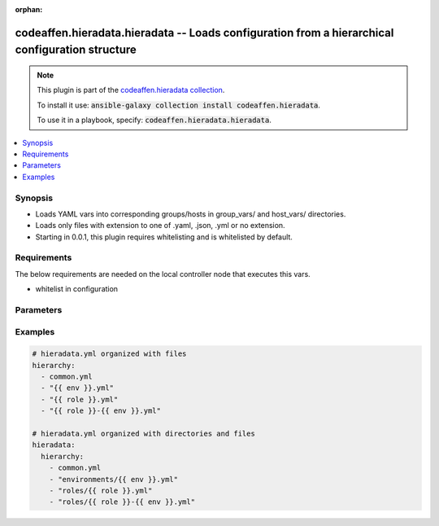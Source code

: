 .. Document meta

:orphan:

.. Anchors

.. _ansible_collections.codeaffen.hieradata.hieradata_vars:

.. Anchors: short name for ansible.builtin

.. Anchors: aliases



.. Title

codeaffen.hieradata.hieradata -- Loads configuration from a hierarchical configuration structure
++++++++++++++++++++++++++++++++++++++++++++++++++++++++++++++++++++++++++++++++++++++++++++++++

.. Collection note

.. note::
    This plugin is part of the `codeaffen.hieradata collection <https://galaxy.ansible.com/codeaffen/hieradata>`_.

    To install it use: :code:`ansible-galaxy collection install codeaffen.hieradata`.

    To use it in a playbook, specify: :code:`codeaffen.hieradata.hieradata`.

.. version_added

.. versionadded:: 0.0.1 of codeaffen.hieradata

.. contents::
   :local:
   :depth: 1

.. Deprecated


Synopsis
--------

.. Description

- Loads YAML vars into corresponding groups/hosts in group_vars/ and host_vars/ directories.
- Loads only files with extension to one of .yaml, .json, .yml or no extension.
- Starting in 0.0.1, this plugin requires whitelisting and is whitelisted by default.


.. Aliases


.. Requirements

Requirements
------------
The below requirements are needed on the local controller node that executes this vars.

- whitelist in configuration


.. Options

Parameters
----------

.. raw:: html

    <table  border=0 cellpadding=0 class="documentation-table">
        <tr>
            <th colspan="1">Parameter</th>
            <th>Choices/<font color="blue">Defaults</font></th>
                            <th>Configuration</th>
                        <th width="100%">Comments</th>
        </tr>
                    <tr>
                                                                <td colspan="1">
                    <div class="ansibleOptionAnchor" id="parameter-_valid_extensions"></div>
                    <b>_valid_extensions</b>
                    <a class="ansibleOptionLink" href="#parameter-_valid_extensions" title="Permalink to this option"></a>
                    <div style="font-size: small">
                        <span style="color: purple">list</span>
                         / <span style="color: purple">elements=string</span>                                            </div>
                                                        </td>
                                <td>
                                                                                                                                                                    <b>Default:</b><br/><div style="color: blue">[".yml", ".yaml", ".json"]</div>
                                    </td>
                                                    <td>
                                                    <div> ini entries:
                                                                    <p>
                                        [yaml_valid_extensions]<br>defaults = ['.yml', '.yaml', '.json']
                                                                                                                    </p>
                                                            </div>
                                                                            <div>
                                env:ANSIBLE_YAML_FILENAME_EXT
                                                                                            </div>
                                                                    </td>
                                                <td>
                                            <div>Check all of these extensions when looking for &#x27;variable&#x27; files which should be YAML or JSON or vaulted versions of these.</div>
                                            <div>This affects vars_files, include_vars, inventory and vars plugins among others.</div>
                                                        </td>
            </tr>
                                <tr>
                                                                <td colspan="1">
                    <div class="ansibleOptionAnchor" id="parameter-hiera_basedir"></div>
                    <b>hiera_basedir</b>
                    <a class="ansibleOptionLink" href="#parameter-hiera_basedir" title="Permalink to this option"></a>
                    <div style="font-size: small">
                        <span style="color: purple">string</span>
                                                                    </div>
                                                        </td>
                                <td>
                                                                                                                                                                    <b>Default:</b><br/><div style="color: blue">"hieradata"</div>
                                    </td>
                                                    <td>
                                                    <div> ini entries:
                                                                    <p>
                                        [hieradata]<br>basedir = hieradata
                                                                                                                    </p>
                                                            </div>
                                                                            <div>
                                env:HIERADATA_BASE_DIR
                                                                                            </div>
                                                                    </td>
                                                <td>
                                            <div>The base directory where the hierarchy has to be placed in.</div>
                                                        </td>
            </tr>
                                <tr>
                                                                <td colspan="1">
                    <div class="ansibleOptionAnchor" id="parameter-hiera_config"></div>
                    <b>hiera_config</b>
                    <a class="ansibleOptionLink" href="#parameter-hiera_config" title="Permalink to this option"></a>
                    <div style="font-size: small">
                        <span style="color: purple">string</span>
                                                                    </div>
                                                        </td>
                                <td>
                                                                                                                                                                    <b>Default:</b><br/><div style="color: blue">"hieradata.yml"</div>
                                    </td>
                                                    <td>
                                                    <div> ini entries:
                                                                    <p>
                                        [hieradata]<br>config = hieradata.yml
                                                                                                                    </p>
                                                            </div>
                                                                            <div>
                                env:HIERADATA_CONFIG_FILE
                                                                                            </div>
                                                                    </td>
                                                <td>
                                            <div>Name of hieradata configuration file.</div>
                                                        </td>
            </tr>
                                <tr>
                                                                <td colspan="1">
                    <div class="ansibleOptionAnchor" id="parameter-stage"></div>
                    <b>stage</b>
                    <a class="ansibleOptionLink" href="#parameter-stage" title="Permalink to this option"></a>
                    <div style="font-size: small">
                        <span style="color: purple">string</span>
                                                                    </div>
                                          <div style="font-style: italic; font-size: small; color: darkgreen">
                        added in 2.10 of ansible.builtin
                      </div>
                                                        </td>
                                <td>
                                                                                                                            <ul style="margin: 0; padding: 0"><b>Choices:</b>
                                                                                                                                                                <li>all</li>
                                                                                                                                                                                                <li>task</li>
                                                                                                                                                                                                <li>inventory</li>
                                                                                    </ul>
                                                                            </td>
                                                    <td>
                                                    <div> ini entries:
                                                                    <p>
                                        [vars_host_group_vars]<br>stage = None
                                                                                                                    </p>
                                                            </div>
                                                                            <div>
                                env:ANSIBLE_VARS_PLUGIN_STAGE
                                                                                            </div>
                                                                    </td>
                                                <td>
                                            <div>Control when this vars plugin may be executed.</div>
                                            <div>Setting this option to <code>all</code> will run the vars plugin after importing inventory and whenever it is demanded by a task.</div>
                                            <div>Setting this option to <code>task</code> will only run the vars plugin whenever it is demanded by a task.</div>
                                            <div>Setting this option to <code>inventory</code> will only run the vars plugin after parsing inventory.</div>
                                            <div>If this option is omitted, the global <em>RUN_VARS_PLUGINS</em> configuration is used to determine when to execute the vars plugin.</div>
                                                        </td>
            </tr>
                        </table>
    <br/>

.. Notes


.. Seealso


.. Examples

Examples
--------

.. code-block:: yaml+jinja

    
    # hieradata.yml organized with files
    hierarchy:
      - common.yml
      - "{{ env }}.yml"
      - "{{ role }}.yml"
      - "{{ role }}-{{ env }}.yml"

    # hieradata.yml organized with directories and files
    hieradata:
      hierarchy:
        - common.yml
        - "environments/{{ env }}.yml"
        - "roles/{{ role }}.yml"
        - "roles/{{ role }}-{{ env }}.yml"




.. Facts


.. Return values


..  Status (Presently only deprecated)


.. Authors



.. Parsing errors

